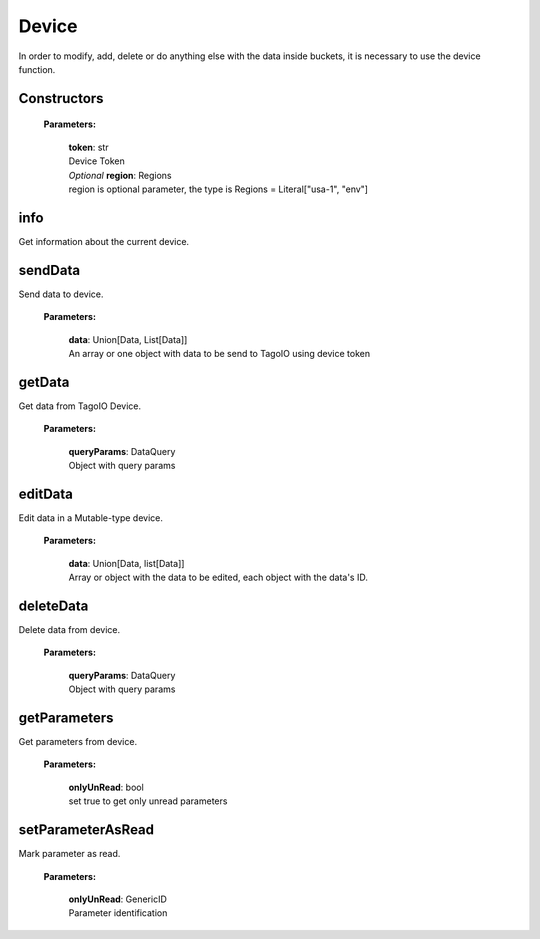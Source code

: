 Device
======

In order to modify, add, delete or do anything else with the data inside buckets, it is necessary to use the device function.

================
**Constructors**
================

    **Parameters:**

        | **token**: str
        | Device Token

        | *Optional* **region**: Regions
        | region is optional parameter, the type is Regions = Literal["usa-1", "env"]

.. code-block::
    :caption: **Example:**

        from tagoio_sdk import Device

        myDevice = Device({"token": "my_device_token", "region": "usa-1})



========
**info**
========

Get information about the current device.

.. code-block::
    :caption: **Example:**

        from tagoio_sdk import Device

        myDevice = Device({ "token": "my_device_token" })
        result = myDevice.info()

============
**sendData**
============

Send data to device.

    **Parameters:**

        | **data**: Union[Data, List[Data]]
        | An array or one object with data to be send to TagoIO using device token

.. code-block::
    :caption: **Example:**

        from tagoio_sdk import Device

        myDevice = Device({ "token": "my_device_token" })
        result = myDevice.sendData({
            "variable": "temperature",
            "unit": "F",
            "value": 55,
            "time": "2015-11-03 13:44:33",
            "location": { "lat": 42.2974279, "lng": -85.628292 },
        })

===========
**getData**
===========

Get data from TagoIO Device.

    **Parameters:**

        | **queryParams**: DataQuery
        | Object with query params

.. code-block::
    :caption: **Example:**

        from tagoio_sdk import Device

        myDevice = Device({ "token": "my_device_token" })
        result = myDevice.getData({
            "query": "last_item",
            "variable": "humidity",
        })

============
**editData**
============

Edit data in a Mutable-type device.

    **Parameters:**

        | **data**: Union[Data, list[Data]]
        | Array or object with the data to be edited, each object with the data's ID.

.. code-block::
    :caption: **Example:**

        from tagoio_sdk import Device

        myDevice = Device({"token": "my_device_token"})
        result = myDevice.editData(
            {
                "id": "id_of_the_data_item",
                "value": "123",
                "time": "2022-04-01 12:34:56",
                "location": {"lat": 42.2974279, "lng": -85.628292},
            }
        )

==============
**deleteData**
==============

Delete data from device.

    **Parameters:**

        | **queryParams**: DataQuery
        | Object with query params

.. code-block::
    :caption: **Example:**

        from tagoio_sdk import Device

        myDevice = Device({ "token": "my_device_token" });
        result = await myDevice.deleteData({
            "query": "last_item",
            "variable": "humidity",
            "value": 10
        });

=================
**getParameters**
=================

Get parameters from device.

    **Parameters:**

        | **onlyUnRead**: bool
        | set true to get only unread parameters

.. code-block::
    :caption: **Example:**

        from tagoio_sdk import Device

        myDevice = Device({ "token": "my_device_token" })
        result = myDevice.getParameters()

======================
**setParameterAsRead**
======================

Mark parameter as read.

    **Parameters:**

        | **onlyUnRead**: GenericID
        | Parameter identification

.. code-block::
    :caption: **Example:**

        from tagoio_sdk import Device

        myDevice = Device({ "token": "my_device_token" })
        result = myDevice.setParameterAsRead("parameter_id")



